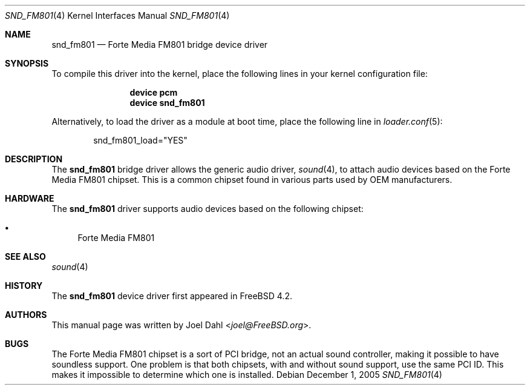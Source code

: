.\" Copyright (c) 2005 Joel Dahl
.\" All rights reserved.
.\"
.\" Redistribution and use in source and binary forms, with or without
.\" modification, are permitted provided that the following conditions
.\" are met:
.\" 1. Redistributions of source code must retain the above copyright
.\"    notice, this list of conditions and the following disclaimer.
.\" 2. Redistributions in binary form must reproduce the above copyright
.\"    notice, this list of conditions and the following disclaimer in the
.\"    documentation and/or other materials provided with the distribution.
.\"
.\" THIS SOFTWARE IS PROVIDED BY THE AUTHOR AND CONTRIBUTORS ``AS IS'' AND
.\" ANY EXPRESS OR IMPLIED WARRANTIES, INCLUDING, BUT NOT LIMITED TO, THE
.\" IMPLIED WARRANTIES OF MERCHANTABILITY AND FITNESS FOR A PARTICULAR PURPOSE
.\" ARE DISCLAIMED.  IN NO EVENT SHALL THE AUTHOR OR CONTRIBUTORS BE LIABLE
.\" FOR ANY DIRECT, INDIRECT, INCIDENTAL, SPECIAL, EXEMPLARY, OR CONSEQUENTIAL
.\" DAMAGES (INCLUDING, BUT NOT LIMITED TO, PROCUREMENT OF SUBSTITUTE GOODS
.\" OR SERVICES; LOSS OF USE, DATA, OR PROFITS; OR BUSINESS INTERRUPTION)
.\" HOWEVER CAUSED AND ON ANY THEORY OF LIABILITY, WHETHER IN CONTRACT, STRICT
.\" LIABILITY, OR TORT (INCLUDING NEGLIGENCE OR OTHERWISE) ARISING IN ANY WAY
.\" OUT OF THE USE OF THIS SOFTWARE, EVEN IF ADVISED OF THE POSSIBILITY OF
.\" SUCH DAMAGE.
.\"
.\" $FreeBSD: src/share/man/man4/snd_fm801.4,v 1.1.4.1 2006/01/09 12:48:39 joel Exp $
.\"
.Dd December 1, 2005
.Dt SND_FM801 4
.Os
.Sh NAME
.Nm snd_fm801
.Nd "Forte Media FM801 bridge device driver"
.Sh SYNOPSIS
To compile this driver into the kernel, place the following lines in your
kernel configuration file:
.Bd -ragged -offset indent
.Cd "device pcm"
.Cd "device snd_fm801"
.Ed
.Pp
Alternatively, to load the driver as a module at boot time, place the
following line in
.Xr loader.conf 5 :
.Bd -literal -offset indent
snd_fm801_load="YES"
.Ed
.Sh DESCRIPTION
The
.Nm
bridge driver allows the generic audio driver,
.Xr sound 4 ,
to attach audio devices based on the Forte Media FM801 chipset.
This is a common chipset found in various parts used by OEM manufacturers.
.Sh HARDWARE
The
.Nm
driver supports audio devices based on the following chipset:
.Pp
.Bl -bullet -compact
.It
Forte Media FM801
.El
.Sh SEE ALSO
.Xr sound 4
.Sh HISTORY
The
.Nm
device driver first appeared in
.Fx 4.2 .
.Sh AUTHORS
This manual page was written by
.An Joel Dahl Aq Mt joel@FreeBSD.org .
.Sh BUGS
The Forte Media FM801 chipset is a sort of PCI bridge, not an actual
sound controller, making it possible to have soundless support.
One problem is that both chipsets, with and without sound support, use the
same PCI ID.
This makes it impossible to determine which one is installed.
